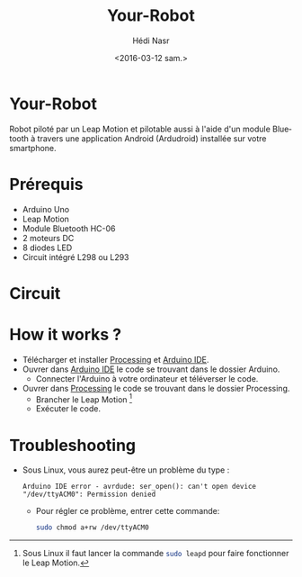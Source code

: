 #+OPTIONS: ':nil *:t -:t ::t <:t H:3 \n:nil ^:t arch:headline author:t c:nil
#+OPTIONS: creator:nil d:(not "LOGBOOK") date:t e:t email:nil f:t inline:t
#+OPTIONS: num:t p:nil pri:nil prop:nil stat:t tags:t tasks:t tex:t timestamp:t
#+OPTIONS: title:t toc:t todo:t |:t
#+TITLE: Your-Robot
#+DATE: <2016-03-12 sam.>
#+AUTHOR: Hédi Nasr
#+EMAIL: hedi.nasr@etu.univ-lyon1.fr ghayth.bouagila@esprit.tn
#+LANGUAGE: fr
#+SELECT_TAGS: export
#+EXCLUDE_TAGS: noexport
#+CREATOR: Emacs 24.5.1 (Org mode 8.3.4)

[[file:./resources/fhack.jpg]]

* Your-Robot
Robot piloté par un Leap Motion et pilotable aussi à l'aide d'un module Bluetooth
à travers une application Android (Ardudroid) installée sur votre smartphone.

* Prérequis
+ Arduino Uno
+ Leap Motion
+ Module Bluetooth HC-06
+ 2 moteurs DC
+ 8 diodes LED
+ Circuit intégré L298 ou L293
  
* Circuit

[[file:./resources/circuit.jpg]]

* How it works ?
+ Télécharger et installer [[https://processing.org/download/][Processing]] et [[https://www.arduino.cc/en/Main/Software][Arduino IDE]].
+ Ouvrer dans [[https://www.arduino.cc/en/Main/Software][Arduino IDE]] le code se trouvant dans le dossier Arduino.
  + Connecter l'Arduino à votre ordinateur et téléverser le code.
+ Ouvrer dans [[https://processing.org/download/][Processing]] le code se trouvant dans le dossier Processing.
  + Brancher le Leap Motion [fn:1]
  + Exécuter le code.

[fn:1] Sous Linux il faut lancer la commande src_sh[:exports code]{sudo leapd} pour faire fonctionner le Leap Motion.

* Troubleshooting
+ Sous Linux, vous aurez peut-être un problème du type :
 #+BEGIN_EXAMPLE
 Arduino IDE error - avrdude: ser_open(): can't open device "/dev/ttyACM0": Permission denied 
 #+END_EXAMPLE
  + Pour régler ce problème, entrer cette commande: 
    #+BEGIN_SRC sh
    sudo chmod a+rw /dev/ttyACM0
    #+END_SRC
